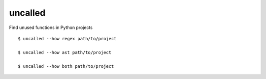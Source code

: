 uncalled
--------

Find unused functions in Python projects

::

    $ uncalled --how regex path/to/project

    $ uncalled --how ast path/to/project

    $ uncalled --how both path/to/project
